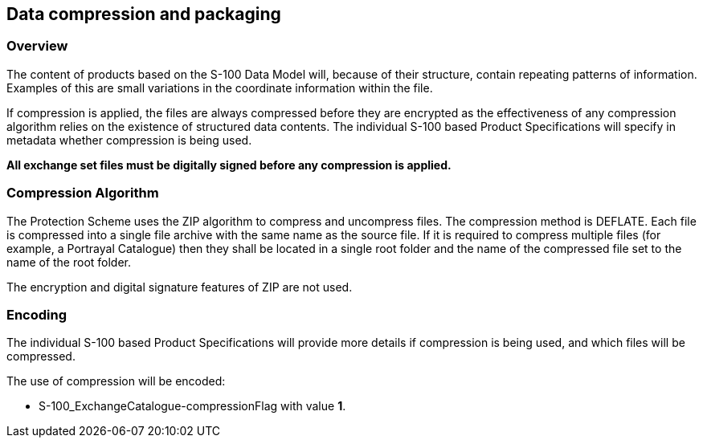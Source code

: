 [[cls-15-5]]
== Data compression and packaging

[[cls-15-5.1]]
=== Overview

The content of products based on the S-100 Data Model will, because of their
structure, contain repeating patterns of information. Examples of this are small
variations in the coordinate information within the file.

If compression is applied, the files are always compressed before they are
encrypted as the effectiveness of any compression algorithm relies on the
existence of structured data contents. The individual S-100 based Product
Specifications will specify in metadata whether compression is being used.

*All exchange set files must be digitally signed before any compression is
applied.*

[[cls-15-5.2]]
=== Compression Algorithm

The Protection Scheme uses the ZIP algorithm to compress and uncompress files. The
compression method is DEFLATE. Each file is compressed into a single file archive
with the same name as the source file. If it is required to compress multiple
files (for example, a Portrayal Catalogue) then they shall be located in a single
root folder and the name of the compressed file set to the name of the root folder.

The encryption and digital signature features of ZIP are not used.

[[cls-15-5.3]]
=== Encoding

The individual S-100 based Product Specifications will provide more details if
compression is being used, and which files will be compressed.

The use of compression will be encoded:

* S-100_ExchangeCatalogue-compressionFlag with value *1*.
